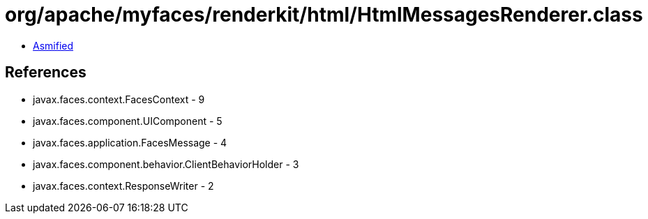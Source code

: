 = org/apache/myfaces/renderkit/html/HtmlMessagesRenderer.class

 - link:HtmlMessagesRenderer-asmified.java[Asmified]

== References

 - javax.faces.context.FacesContext - 9
 - javax.faces.component.UIComponent - 5
 - javax.faces.application.FacesMessage - 4
 - javax.faces.component.behavior.ClientBehaviorHolder - 3
 - javax.faces.context.ResponseWriter - 2
